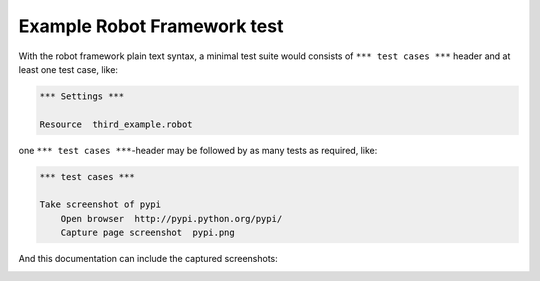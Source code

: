 Example Robot Framework test
============================

With the robot framework plain text syntax, a minimal test suite
would consists of ``*** test cases ***`` header and at least
one test case, like:

.. code:: robotframework

   *** Settings ***

   Resource  third_example.robot


one ``*** test cases ***``-header may be followed by as many
tests as required, like:

.. code:: robotframework

   *** test cases ***

   Take screenshot of pypi
       Open browser  http://pypi.python.org/pypi/
       Capture page screenshot  pypi.png

And this documentation can include the captured screenshots:

.. image:: pypi.png
